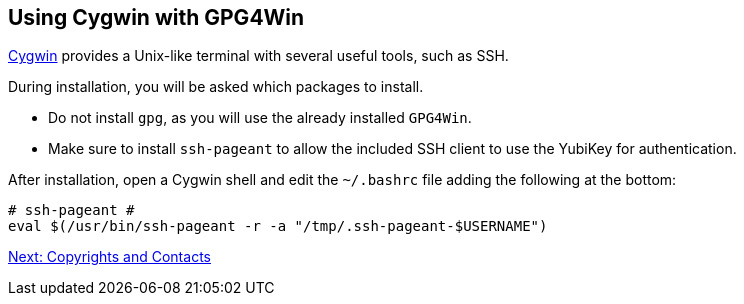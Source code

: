 == Using Cygwin with GPG4Win


link:https://cygwin.com/install.html[Cygwin] provides a Unix-like terminal with several useful tools, such as SSH. 

During installation, you will be asked which packages to install. 

	*	Do not install ``gpg``, as you will use the already installed ``GPG4Win``.  

	*	Make sure to install ``ssh-pageant`` to allow the included SSH client to use the YubiKey for authentication.  

After installation, open a Cygwin shell and edit the ``~/.bashrc`` file adding the following at the bottom:

		# ssh-pageant #
		eval $(/usr/bin/ssh-pageant -r -a "/tmp/.ssh-pageant-$USERNAME")

link:copyright.adoc[Next: Copyrights and Contacts]
